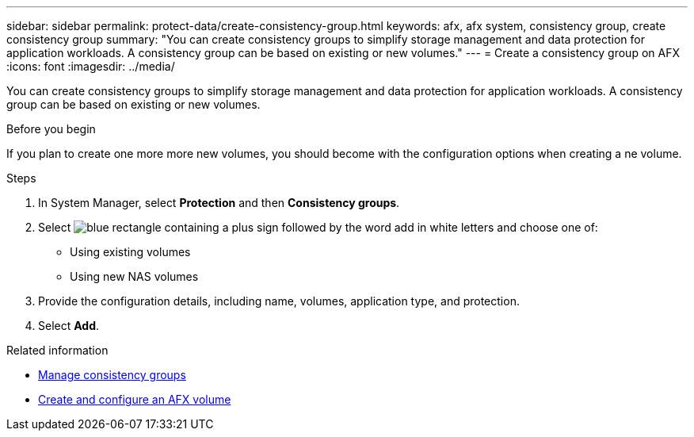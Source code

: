 ---
sidebar: sidebar
permalink: protect-data/create-consistency-group.html
keywords: afx, afx system, consistency group, create consistency group
summary: "You can create consistency groups to simplify storage management and data protection for application workloads. A consistency group can be based on existing or new volumes."
---
= Create a consistency group on AFX
:icons: font
:imagesdir: ../media/

[.lead]
You can create consistency groups to simplify storage management and data protection for application workloads. A consistency group can be based on existing or new volumes.

.Before you begin

If you plan to create one more more new volumes, you should become with the configuration options when creating a ne volume.

.Steps

.  In System Manager, select *Protection* and then *Consistency groups*.

. Select image:icon_add_blue_bg.png[blue rectangle containing a plus sign followed by the word add in white letters] and choose one of:
+
* Using existing volumes
* Using new NAS volumes

. Provide the configuration details, including name, volumes, application type, and protection.

. Select *Add*.

.Related information

* link:../protect-data/manage-consistency-groups.html[Manage consistency groups]
* link:../manage-data/create-configure-volume.html[Create and configure an AFX volume]
